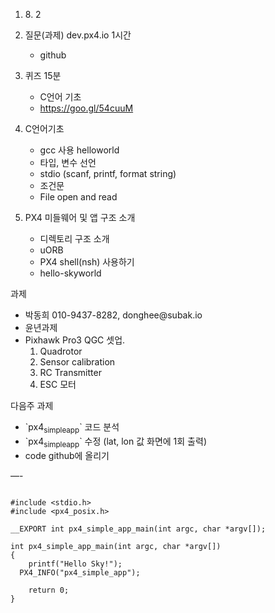 #+STARTUP: showeverything
#+AUTHOR:    Donghee Park
# Creative Commons, Share-Alike (cc)
#+EMAIL:     dongheepark@gmail.com
#+HTML_HEAD_EXTRA: <style type="text/css">img {  width: auto ;  max-width: 100% ;  height: auto ;} </style>
#+HTML_HEAD: <link rel="stylesheet" type="text/css" href="http://gongzhitaao.org/orgcss/org.css"/>

2018. 8. 2

1. 질문(과제)  dev.px4.io 1시간
 - github

2. 퀴즈 15분
 - C언어 기초
 - https://goo.gl/54cuuM

3. C언어기초
 - gcc 사용 helloworld
 - 타입, 변수 선언 
 - stdio (scanf, printf, format string)
 - 조건문
 - File open and read

4. PX4 미들웨어 및 앱 구조 소개
 - 디렉토리 구조 소개 
 - uORB
 - PX4 shell(nsh) 사용하기
 - hello-skyworld

과제 
 - 박동희 010-9437-8282, donghee@subak.io
 - 윤년과제 
 - Pixhawk Pro3 QGC 셋업. 
   1. Quadrotor
   2. Sensor calibration
   3. RC Transmitter
   4. ESC 모터 


다음주 과제 
 - `px4_simple_app` 코드 분석
 - `px4_simple_app` 수정 (lat, lon 값 화면에 1회 출력) 
 - code github에 올리기

 ----

#+BEGIN_SRC

#include <stdio.h>
#include <px4_posix.h>

__EXPORT int px4_simple_app_main(int argc, char *argv[]);

int px4_simple_app_main(int argc, char *argv[])
{
	printf("Hello Sky!");
  PX4_INFO("px4_simple_app");

	return 0;
}

#+END_SRC
